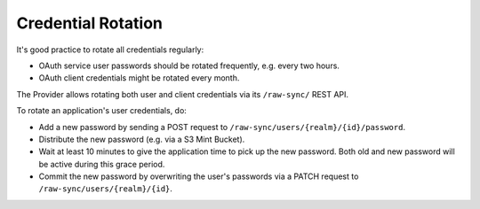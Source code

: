 ===================
Credential Rotation
===================

It's good practice to rotate all credentials regularly:

* OAuth service user passwords should be rotated frequently, e.g. every two hours.
* OAuth client credentials might be rotated every month.

The Provider allows rotating both user and client credentials via its ``/raw-sync/`` REST API.

To rotate an application's user credentials, do:

* Add a new password by sending a POST request to ``/raw-sync/users/{realm}/{id}/password``.
* Distribute the new password (e.g. via a S3 Mint Bucket).
* Wait at least 10 minutes to give the application time to pick up the new password. Both old and new password will be active during this grace period.
* Commit the new password by overwriting the user's passwords via a PATCH request to ``/raw-sync/users/{realm}/{id}``.
